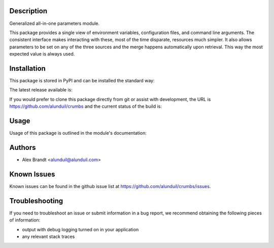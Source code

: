 Description
===========

Generalized all-in-one parameters module.

This package provides a single view of environment variables, configuration
files, and command line arguments.  The consistent interface makes interacting
with these, most of the time disparate, resources much simpler.  It also allows
parameters to be set on any of the three sources and the merge happens
automatically upon retrieval.  This way the most expected value is always used.

Installation
============

This package is stored in PyPI and can be installed the standard way:

.. code-block:: shell
    pip install crumbs

The latest release available is:

.. image:: https://badge.fury.io/py/crumbs.png
    :target: http://badge.fury.io/py/crumbs

If you would prefer to clone this package directly from git or assist with
development, the URL is https://github.com/alunduil/crumbs and the current
status of the build is:

.. image:: https://secure.travis-ci.org/alunduil/crumbs.png?branch=master
   :target: http://travis-ci.org/alunduil/crumbs

Usage
=====

Usage of this package is outlined in the module's documentation:

.. code-block:: shell
    pydoc crumbs

Authors
=======

* Alex Brandt <alunduil@alunduil.com>

Known Issues
============

Known issues can be found in the github issue list at
https://github.com/alunduil/crumbs/issues.

Troubleshooting
===============

If you need to troubleshoot an issue or submit information in a bug report, we
recommend obtaining the following pieces of information:

* output with debug logging turned on in your application
* any relevant stack traces
